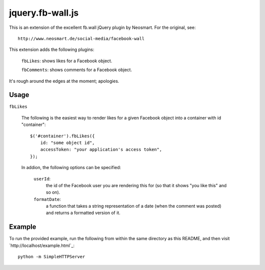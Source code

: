 =================
jquery.fb-wall.js
=================

This is an extension of the excellent fb.wall jQuery plugin by Neosmart.  For the
original, see::

    http://www.neosmart.de/social-media/facebook-wall

This extension adds the following plugins:

    ``fbLikes``: shows likes for a Facebook object.
  
    ``fbComments``: shows comments for a Facebook object.

It's rough around the edges at the moment; apologies.

Usage
-----

``fbLikes``

    The following is the easiest way to render likes for a given Facebook object
    into a container with id "container"::

        $('#container').fbLikes({
            id: "some object id",
            accessToken: "your application's access token",
        });

    In addion, the following options can be specified:

        ``userId``:
             the id of the Facebook user you are rendering this for (so that
             it shows "you like this" and so on).

        ``formatDate``:
             a function that takes a string representation of a date (when the
             comment was posted) and returns a formatted version of it.
        
Example
-------

To run the provided example, run the following from within the same directory as this
README, and then visit `http://localhost/example.html`_::

    python -m SimpleHTTPServer
